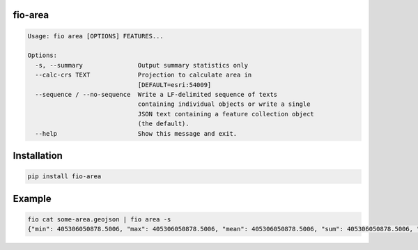 fio-area
========

.. image:: https://img.shields.io/pypi/v/fio-area.svg
   :target: https://circleci.com/gh/mapbox/fio-area

.. image:: https://circleci.com/gh/mapbox/fio-area.svg?style=svg
   :target: https://circleci.com/gh/mapbox/fio-area

.. image:: https://codecov.io/gh/mapbox/fio-area/branch/master/graph/badge.svg
   :target: https://codecov.io/gh/mapbox/fio-area


.. code-block:: console

    Usage: fio area [OPTIONS] FEATURES...

    Options:
      -s, --summary               Output summary statistics only
      --calc-crs TEXT             Projection to calculate area in
                                  [DEFAULT=esri:54009]
      --sequence / --no-sequence  Write a LF-delimited sequence of texts
                                  containing individual objects or write a single
                                  JSON text containing a feature collection object
                                  (the default).
      --help                      Show this message and exit.


Installation
============

.. code-block:: console

    pip install fio-area

Example
=======

.. code-block:: console

    fio cat some-area.geojson | fio area -s
    {"min": 405306050878.5006, "max": 405306050878.5006, "mean": 405306050878.5006, "sum": 405306050878.5006, "std": 0.0}
 
